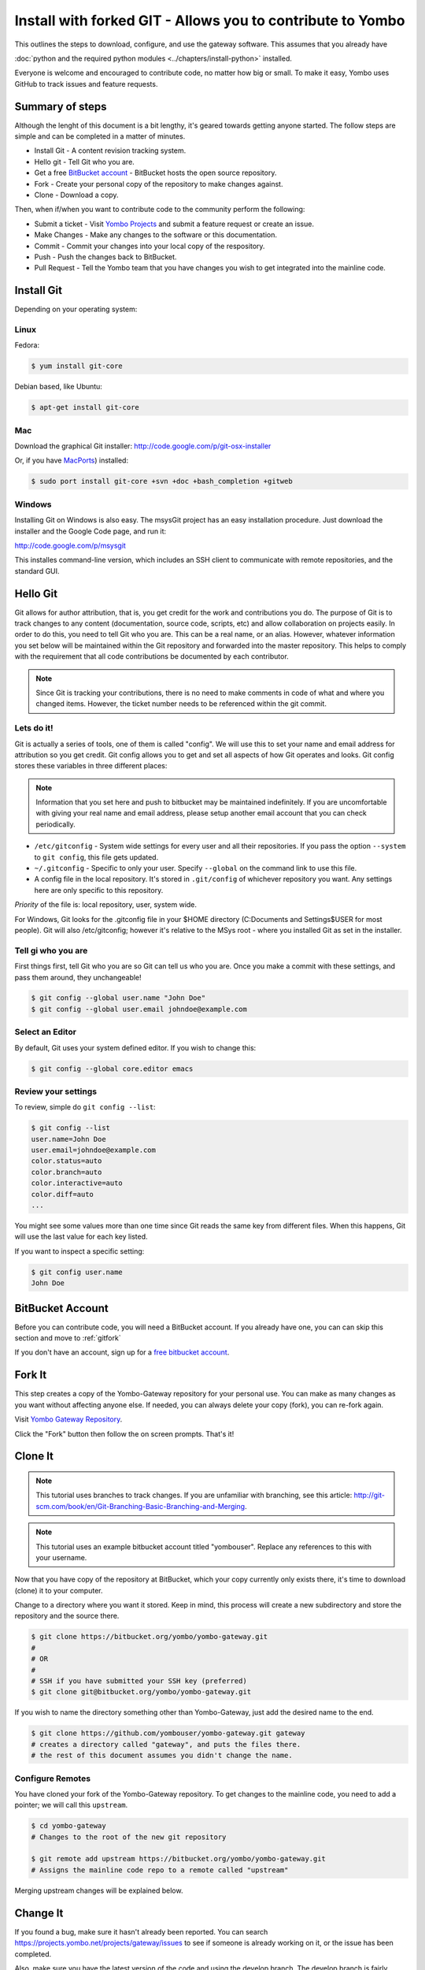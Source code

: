 .. index:: install_gateway_fork

.. _install_gateway_fork:

============================================================
Install with forked GIT - Allows you to contribute to Yombo
============================================================

This outlines the steps to download, configure, and use the gateway software.
This assumes that you already have


:doc:`python and the required python modules <../chapters/install-python>`
installed.

Everyone is welcome and encouraged to contribute code, no matter how big
or small.  To make it easy, Yombo uses GitHub to track issues and feature requests.

Summary of steps
================

Although the lenght of this document is a bit lengthy, it's geared towards
getting anyone started. The follow steps are simple and can be completed in
a matter of minutes.

* Install Git - A content revision tracking system. 
* Hello git - Tell Git who you are.
* Get a free `BitBucket account <https://bitbucket.org/plans>`_ - BitBucket
  hosts the open source repository.
* Fork - Create your personal copy of the repository to make changes against.
* Clone - Download a copy.

Then, when if/when you want to contribute code to the community perform the
following:

* Submit a ticket - Visit `Yombo Projects <https://projects.yombo.net>`_ and
  submit a feature request or create an issue.
* Make Changes - Make any changes to the software or this documentation.
* Commit - Commit your changes into your local copy of the respository.
* Push - Push the changes back to BitBucket.
* Pull Request - Tell the Yombo team that you have changes you wish to get
  integrated into the mainline code.

Install Git
==============

Depending on your operating system:

Linux
-----

Fedora:

.. code-block:: bash

  $ yum install git-core

Debian based, like Ubuntu:

.. code-block:: bash

  $ apt-get install git-core

Mac
---

Download the graphical Git installer: `<http://code.google.com/p/git-osx-installer>`_

Or, if you have `MacPorts <http://www.macports.org>`_) installed:

.. code-block:: bash

  $ sudo port install git-core +svn +doc +bash_completion +gitweb

Windows
-------

Installing Git on Windows is also easy. The msysGit project has an easy
installation procedure. Just download the installer and the Google Code page, and run it:

`<http://code.google.com/p/msysgit>`_

This installes command-line version, which includes an SSH client to
communicate with remote repositories, and the standard GUI.

Hello Git
=============

Git allows for author attribution, that is, you get credit for the work
and contributions you do. The purpose of Git is to track changes to
any content (documentation, source code, scripts, etc) and allow
collaboration on projects easily.  In order to do this, you need to
tell Git who you are.  This can be a real name, or an alias.
However, whatever information you set below will be maintained within
the Git repository and forwarded into the master repository. This
helps to comply with the requirement that all code contributions be
documented by each contributor.

.. note::

  Since Git is tracking your contributions, there is no need to make comments
  in code of what and where you changed items.  However, the ticket number
  needs to be referenced within the git commit.

Lets do it!
-----------

Git is actually a series of tools, one of them is called "config".  We will
use this to set your name and email address for attribution so you
get credit. Git config allows you to get and set all aspects of how Git operates
and looks. Git config stores these variables in three different places:

.. note::

  Information that you set here and push to bitbucket may be maintained
  indefinitely. If you are uncomfortable with giving your real name
  and email address, please setup  another email account that you can
  check periodically. 


* ``/etc/gitconfig`` - System wide settings for every user and all
  their repositories. If you pass the option ``--system`` to ``git config``,
  this file gets updated.
* ``~/.gitconfig`` - Specific to only your user. Specify ``--global`` on the command
  link to use this file.
* A config file in the local repository. It's stored in ``.git/config`` of whichever
  repository you want. Any settings here are only specific to this repository.

*Priority* of the file is: local repository, user, system wide.

For Windows, Git looks for the .gitconfig file in your $HOME directory 
(C:\Documents and Settings\$USER for most people). Git will also /etc/gitconfig; however
it's relative to the MSys root - where you installed Git as set in the installer.

Tell gi who you are
-------------------
First things first, tell Git who you are so Git can tell us who you are. Once you make
a commit with these settings, and pass them around, they unchangeable!

.. code-block:: bash

  $ git config --global user.name "John Doe"
  $ git config --global user.email johndoe@example.com

Select an Editor
----------------

By default, Git uses your system defined editor. If you wish to change this:

.. code-block:: bash

  $ git config --global core.editor emacs

Review your settings
--------------------

To review, simple do ``git config --list``:

.. code-block:: bash

  $ git config --list
  user.name=John Doe
  user.email=johndoe@example.com
  color.status=auto
  color.branch=auto
  color.interactive=auto
  color.diff=auto
  ...

You might see some values more than one time since Git reads the same key from different files.
When this happens, Git will use the last value for each key listed. 

If you want to inspect a specific setting:

.. code-block:: bash

  $ git config user.name
  John Doe

BitBucket Account
=================

Before you can contribute code, you will need a BitBucket account.  If you
already have one, you can can skip this section and move to :ref:`gitfork`

If you don't have an account, sign up for a
`free bitbucket account <https://bitbucket.org/plans>`_.

.. _gitfork:

Fork It
========

This step creates a copy of the Yombo-Gateway repository for your personal use.
You can make as many changes as you want without affecting anyone else.  If
needed, you can always delete your copy (fork), you can re-fork again.

Visit `Yombo Gateway Repository <http://code.yombo.net/yombo-gateway>`_.

Click the "Fork" button then follow the on screen prompts.  That's it!

Clone It
========

.. note::

  This tutorial uses branches to track changes. If you are unfamiliar with branching,
  see this article: `<http://git-scm.com/book/en/Git-Branching-Basic-Branching-and-Merging>`_.

.. note::

  This tutorial uses an example bitbucket account titled "yombouser". Replace
  any references to this with your username.

Now that you have copy of the repository at BitBucket, which your copy currently only
exists there, it's time to download (clone) it to your computer.

Change to a directory where you want it stored. Keep in mind, this process
will create a new subdirectory and store the repository and the source there.

.. code-block:: bash

  $ git clone https://bitbucket.org/yombo/yombo-gateway.git
  #
  # OR
  #
  # SSH if you have submitted your SSH key (preferred)
  $ git clone git@bitbucket.org/yombo/yombo-gateway.git

If you wish to name the directory something other than Yombo-Gateway, just
add the desired name to the end.

.. code-block:: bash

  $ git clone https://github.com/yombouser/yombo-gateway.git gateway
  # creates a directory called "gateway", and puts the files there.
  # the rest of this document assumes you didn't change the name.

Configure Remotes
-----------------

You have cloned your fork of the Yombo-Gateway repository. To get changes
to the mainline code, you need to add a pointer; we will call this ``upstream``.

.. code-block:: bash

  $ cd yombo-gateway
  # Changes to the root of the new git repository

  $ git remote add upstream https://bitbucket.org/yombo/yombo-gateway.git
  # Assigns the mainline code repo to a remote called "upstream"

Merging upstream changes will be explained below.

Change It
=========

If you found a bug, make sure it hasn't already been reported. You
can search `<https://projects.yombo.net/projects/gateway/issues>`_
to see if someone is already working on it, or the issue has been
completed.

Also, make sure you have the latest version of the code and using the
develop branch.  The develop branch is fairly stable and much more
updated than the master branch which only contains offically released
versions.

.. code-block:: bash

  $ git fetch upstream
  # Pulls in changes to mainline repo, without modifying your code

  $ git checkout develop
  # change to the develop branch before merging from upstream

  $ git merge upstream/develop
  # This merges your existing develop branch to the upstream version.
  # You should never be making changes to the develop branch directly!

.. note::

   Only one feature or one bug fix per branch. To submit your code
   back to the community, you must have a ticket number to associate
   your changes too. This helps the community track work in progress
   and what the changes you made are for.

Create a ticket number here: `<https://projects.yombo.net/projects/gateway/issues/new>`
and fill out the form as best you can.

Set the status of the ticket to one of:

* New - You just wanted to report the bug, but don't plan on coding, or at least not
  coding right now. Perhaps someone else can work on it.
* Investigating - You are still researching the bug, but not actively coding a solution.
* Coding - You are activley working on this ticket.

Unless the ticket is marked "New", assign the ticket to yourself. If it's new, someone else will address
the ticket and assign it to themselves.  Save the ticket and **make a note of the ticket number**. You
will use this ticket number in your commit string to note what this change is about.

Make a new branch with to include the ticket number:

.. code-block:: bash

  $ git checkout devlop
  # Use the lastest version, make sure you recently fetched and merged updates.
  $ git branch item-456
  # Create a new branch for bug/feature #456

Now, *start coding*. Make any changes to the code or documentation. Then, in the root directory
of the repository perform these steps.

.. note::

  This is a shotgun approach and quickly adds all files to a commit.
  You can control which files, or parts of files, are committed. See <find a page>
  for more details.

.. code-block:: bash

  $ git add .
  # Add all changed/new files to the stagging area to be committed.

  $ git commit

You may repeat this step several times as you work on the new feature or work on squishing
a bug.  This is fine and excepted.  However, please rebase your branch before pushing them
back to your github repository.  See 
`Squashing Commits with Rebase <http://gitready.com/advanced/2009/02/10/squashing-commits-with-rebase.html>`_.
Just a note on the "second editor window/popup". Just delete all the previous commit
messages and follow the commit comment standard.

Comment Standards
-----------------

All lines of the commit message must be 80 characters or less!

The first line of the commit comment is a short description of the change followed
by a blank line along with the ticket number, including the #. The # sign
tells the project tracker to link your commit to an issue or feature
request number. 

``#456 No longer drops network connection after a bad command.``

Following the short description, and separated by a blank line, is the full description
which includes: Details, history, reasons, etc.

Push It
=======

If you want to backup your changes to github, or contribute them to
the community, you can push them to github. So far, we have only been working
on the local repository on your computer.

.. code-block:: bash

  $ git checkout item-456
  # Push you bug/feature to github.  Or, whatever branch you want.

  $ git push origin item-456
  # Push commits to your repository on github.

Generate Pull Request
=====================

Naviage to your repository at GitHub (eg: `<http://github.com/yombouser/Yombo-Gateway>`_ ).
Navigate to the your new branch (eg: item-456) you want to submit, and press the "Pull Request" button.

Submit pull requests to one of:

* ``yombo:dev-contrib-bugs`` for bugs fixed.
* ``yombo:dev-contrib-features`` for new features.
* ``yombo:dev-contrib-doc`` for documentation updates.

Once submitted, your commit request will be reviewed.  If accepted, they will be made
available in the "develop" branch.  From here, we will create release branches
and eventaully merge your changes into the master branch.

Merging from upstream
=====================

Whenever you want to pull in changes from the mainline repo, you commit
your changes, and then fetch from the upstream.

  $ git fetch upstream
  # Pulls in changes to mainline repo, without modifying your code

  # Before performing this step, make sure your changed are commited or stashed.
  $ git merge upstream/master
  # Assumes you are working on your master branch. This will
  # merge your changes with the mainline code.

Other things to do
==================

More on branches..
